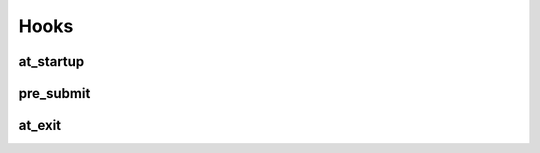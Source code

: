 
.. _hooks:

Hooks
=====

.. _at_startup:

at_startup
----------


.. _pre_submit:

pre_submit
----------


.. _at_exit:

at_exit
-------